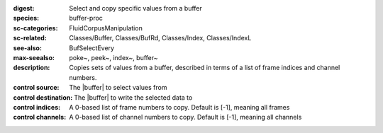 :digest: Select and copy specific values from a buffer
:species: buffer-proc
:sc-categories: FluidCorpusManipulation
:sc-related: Classes/Buffer, Classes/BufRd, Classes/Index, Classes/IndexL
:see-also: BufSelectEvery
:max-seealso: poke~, peek~, index~, buffer~
:description: Copies sets of values from a buffer, described in terms of a list of frame indices and channel numbers.


:control source:

   The |buffer| to select values from

:control destination:

   The |buffer| to write the selected data to

:control indices:

   A 0-based list of frame numbers to copy. Default is [-1], meaning all frames

:control channels:

   A 0-based list of channel numbers to copy. Default is [-1], meaning all channels